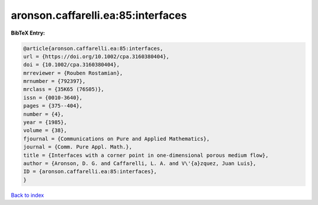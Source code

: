 aronson.caffarelli.ea:85:interfaces
===================================

.. :cite:t:`aronson.caffarelli.ea:85:interfaces`

.. bibliography:: ../../All.bib

**BibTeX Entry:**

.. code-block:: bibtex

   @article{aronson.caffarelli.ea:85:interfaces,
   url = {https://doi.org/10.1002/cpa.3160380404},
   doi = {10.1002/cpa.3160380404},
   mrreviewer = {Rouben Rostamian},
   mrnumber = {792397},
   mrclass = {35K65 (76S05)},
   issn = {0010-3640},
   pages = {375--404},
   number = {4},
   year = {1985},
   volume = {38},
   fjournal = {Communications on Pure and Applied Mathematics},
   journal = {Comm. Pure Appl. Math.},
   title = {Interfaces with a corner point in one-dimensional porous medium flow},
   author = {Aronson, D. G. and Caffarelli, L. A. and V\'{a}zquez, Juan Luis},
   ID = {aronson.caffarelli.ea:85:interfaces},
   }

`Back to index <../index>`_
